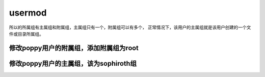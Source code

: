 usermod
###########

所以的所属组有主属组和附属组，主属组只有一个，附属组可以有多个， 正常情况下，该用户的主属组就是该用户创建的一个文件或目录所属组。


修改poppy用户的附属组，添加附属组为root
==================================================

.. code-block:: bash
    :linenos:
    :emphasize-lines: 1,4,5

    [root@poppy ~]# id poppy
    uid=1000(poppy) gid=1000(poppy) groups=1000(poppy)
    [root@poppy ~]#
    [root@poppy ~]# usermod -aG root poppy
    [root@poppy ~]# id poppy
    uid=1000(poppy) gid=1000(poppy) groups=1000(poppy),0(root)

修改poppy用户的主属组，该为sophiroth组
=================================================
.. code-block:: bash
    :linenos:
    :emphasize-lines: 1,4,6

    [root@poppy ~]# id poppy
    uid=1000(poppy) gid=1000(poppy) groups=1000(poppy),0(root)
    [root@poppy ~]#
    [root@poppy ~]# usermod -g sophiroth poppy
    [root@poppy ~]#
    [root@poppy ~]# id poppy
    uid=1000(poppy) gid=10001(sophiroth) groups=10001(sophiroth),0(root)
